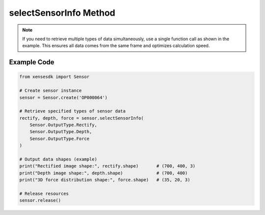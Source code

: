 .. _tagselect_sensor_info_method:

selectSensorInfo Method
================================

.. container:: step-block

  .. py:method:: Sensor.selectSensorInfo(*args)
    :module: xensesdk

    Retrieves sensor data of specified types, with the quantity and order matching the input parameters.

    :param args: Any number of ``Sensor.OutputType`` enums specifying the data types to retrieve. Supported enum values and corresponding data are as follows:
    :type args: Sensor.OutputType

    .. list-table:: Supported Data Types and Descriptions
        :widths: 20 30 50
        :header-rows: 1

        * - Enum Value
          - Data Type
          - Description
        * - ``Sensor.OutputType.Rectify``
          - Optional[np.ndarray]
          - Rectified image, shape=(700, 400, 3), BGR format
        * - ``Sensor.OutputType.Difference``
          - Optional[np.ndarray]
          - Difference image, shape=(700, 400, 3), BGR format
        * - ``Sensor.OutputType.Depth``
          - Optional[np.ndarray]
          - Depth image, shape=(700, 400), unit in millimeters (mm)
        * - ``Sensor.OutputType.Force``
          - Optional[np.ndarray]
          - 3D force distribution, shape=(35, 20, 3)
        * - ``Sensor.OutputType.ForceNorm``
          - Optional[np.ndarray]
          - Normal force component, shape=(35, 20, 3)
        * - ``Sensor.OutputType.ForceResultant``
          - Optional[np.ndarray]
          - 6-dimensional resultant force, shape=(6,)
        * - ``Sensor.OutputType.Marker2D``
          - Optional[np.ndarray]
          - Tangential displacement, shape=(26,14,2)   
        * - ``Sensor.OutputType.Mesh3D``
          - Optional[np.ndarray]
          - Current frame 3D mesh, shape=(35, 20, 3)
        * - ``Sensor.OutputType.Mesh3DInit``
          - Optional[np.ndarray]
          - Initial 3D mesh, shape=(35, 20, 3)
        * - ``Sensor.OutputType.Mesh3DFlow``
          - Optional[np.ndarray]
          - Mesh deformation vector, shape=(35, 20, 3)
        * - ``Sensor.OutputType.TimeStamp``
          - Optional[np.ndarray]
          - Sensor timestamp, shape=(26,14,2) 

    :return: Requested sensor data with quantity and order matching input parameters.
    :rtype: Corresponding ``np.ndarray`` or ``None`` (when data is unavailable)

.. note::
  
    If you need to retrieve multiple types of data simultaneously, use a single function call as shown in the example. This ensures all data comes from the same frame and optimizes calculation speed.
    

Example Code
-----------------
.. container:: step-block

  .. code-block:: python

    from xensesdk import Sensor

    # Create sensor instance
    sensor = Sensor.create('OP000064')

    # Retrieve specified types of sensor data
    rectify, depth, force = sensor.selectSensorInfo(
        Sensor.OutputType.Rectify,
        Sensor.OutputType.Depth,
        Sensor.OutputType.Force
    )

    # Output data shapes (example)
    print("Rectified image shape:", rectify.shape)       # (700, 400, 3)
    print("Depth image shape:", depth.shape)             # (700, 400)
    print("3D force distribution shape:", force.shape)   # (35, 20, 3)

    # Release resources
    sensor.release()